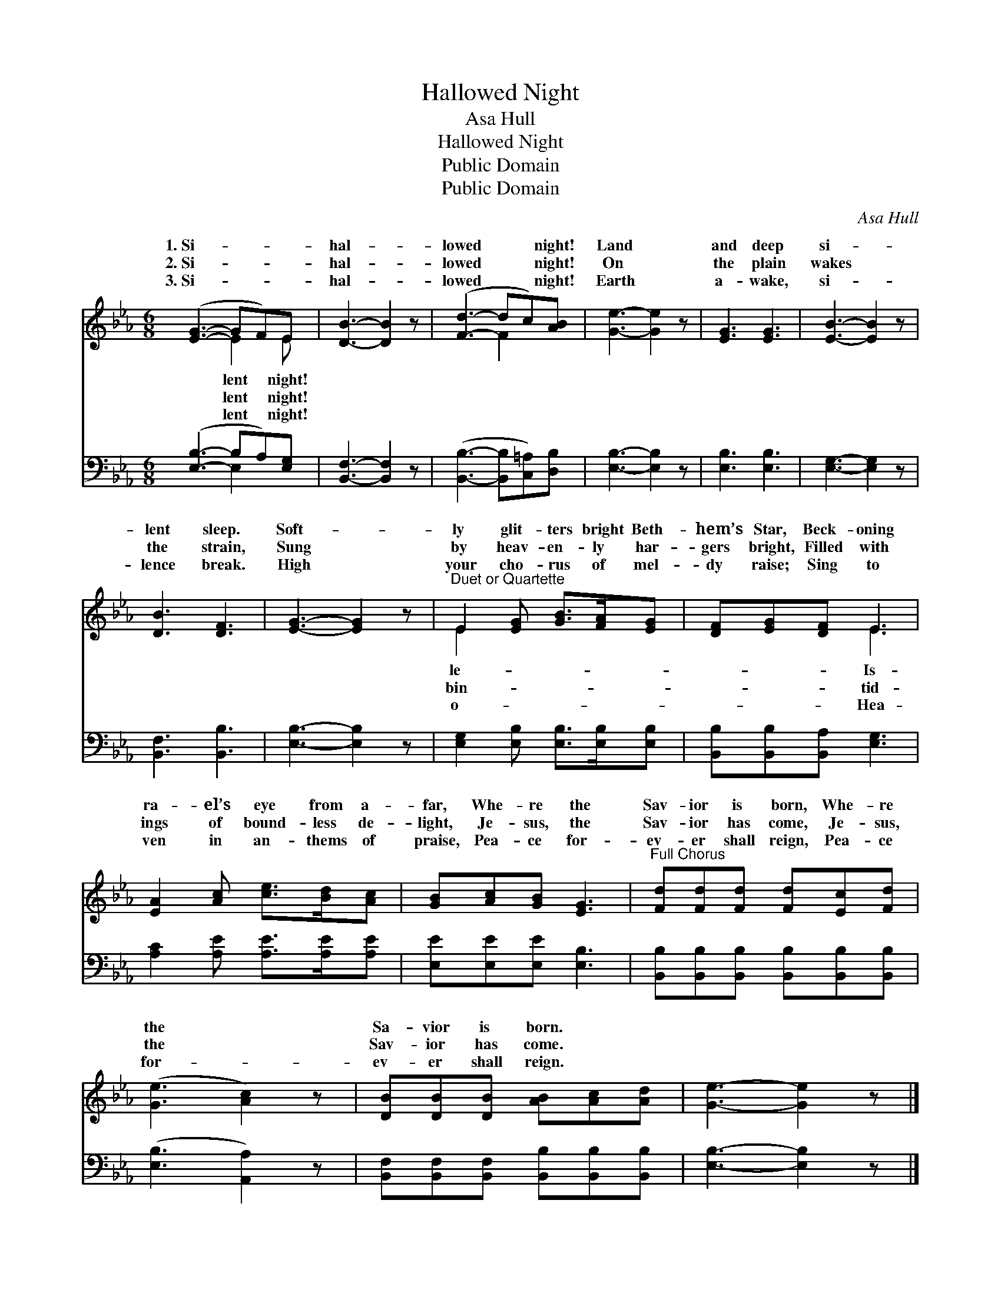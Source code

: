 X:1
T:Hallowed Night
T:Asa Hull
T:Hallowed Night
T:Public Domain
T:Public Domain
C:Asa Hull
Z:Public Domain
%%score ( 1 2 ) ( 3 4 )
L:1/8
M:6/8
K:Eb
V:1 treble 
V:2 treble 
V:3 bass 
V:4 bass 
V:1
 ([EG]3- GF)E | [DB]3- [DB]2 z | ([Fd]3- dc)[AB] | [Ge]3- [Ge]2 z | [EG]3 [EG]3 | [EB]3- [EB]2 z | %6
w: 1.~Si- * * *|hal- *|lowed * * night!|Land *|and deep|si- *|
w: 2.~Si- * * *|hal- *|lowed * * night!|On *|the plain|wakes *|
w: 3.~Si- * * *|hal- *|lowed * * night!|Earth *|a- wake,|si- *|
 [DB]3 [DF]3 | [EG]3- [EG]2 z |"^Duet or Quartette" E2 [EG] [GB]>[FA][EG] | [DF][EG][DF] E3 | %10
w: lent sleep.|Soft- *|ly glit- ters bright Beth-|hem’s Star, Beck- oning|
w: the strain,|Sung *|by heav- en- ly har-|gers bright, Filled with|
w: lence break.|High *|your cho- rus of mel-|dy raise; Sing to|
 [EA]2 [Ac] [ce]>[Bd][Ac] | [GB][Ac][GB] [EG]3 |"^Full Chorus" [Fd][Fd][Fd] [Fd][Ec][Fd] | %13
w: ra- el’s eye from a-|far, Whe- re the|Sav- ior is born, Whe- re|
w: ings of bound- less de-|light, Je- sus, the|Sav- ior has come, Je- sus,|
w: ven in an- thems of|praise, Pea- ce for-|ev- er shall reign, Pea- ce|
 ([Ge]3 [Ac]2) z | [DB][DB][DB] [AB][Ac][Ad] | [Ge]3- [Ge]2 z |] %16
w: the *|Sa- vior is born. * *||
w: the *|Sav- ior has come. * *||
w: for- *|ev- er shall reign. * *||
V:2
 x3 E2 E | x6 | x3 F2 x | x6 | x6 | x6 | x6 | x6 | E2 x4 | x3 E3 | x6 | x6 | x6 | x6 | x6 | x6 |] %16
w: lent night!||||||||le-|Is-|||||||
w: lent night!||||||||bin-|tid-|||||||
w: lent night!||||||||o-|Hea-|||||||
V:3
 ([E,B,]3- B,A,)[E,G,] | [B,,F,]3- [B,,F,]2 z | ([B,,B,]3- [B,,B,][C,=A,])[D,B,] | %3
 [E,B,]3- [E,B,]2 z | [E,B,]3 [E,B,]3 | [E,G,]3- [E,G,]2 z | [B,,F,]3 [B,,B,]3 | %7
 [E,B,]3- [E,B,]2 z | [E,G,]2 [E,B,] [E,B,]>[E,B,][E,B,] | [B,,B,][B,,B,][B,,A,] [E,G,]3 | %10
 [A,C]2 [A,E] [A,E]>[A,E][A,E] | [E,E][E,E][E,E] [E,B,]3 | %12
 [B,,B,][B,,B,][B,,B,] [B,,B,][B,,B,][B,,B,] | ([E,B,]3 [A,,A,]2) z | %14
 [B,,F,][B,,F,][B,,F,] [B,,B,][B,,B,][B,,B,] | [E,B,]3- [E,B,]2 z |] %16
V:4
 x3 E,2 x | x6 | x6 | x6 | x6 | x6 | x6 | x6 | x6 | x6 | x6 | x6 | x6 | x6 | x6 | x6 |] %16

